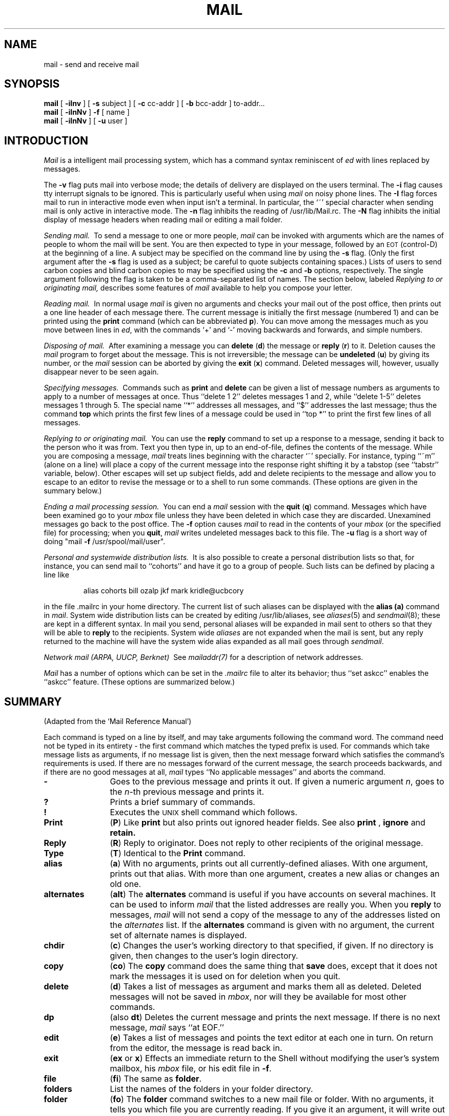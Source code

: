 .\" Copyright (c) 1980 Regents of the University of California.
.\" All rights reserved.
.\"
.\" Redistribution and use in source and binary forms are permitted
.\" provided that the above copyright notice and this paragraph are
.\" duplicated in all such forms and that any documentation,
.\" advertising materials, and other materials related to such
.\" distribution and use acknowledge that the software was developed
.\" by the University of California, Berkeley.  The name of the
.\" University may not be used to endorse or promote products derived
.\" from this software without specific prior written permission.
.\" THIS SOFTWARE IS PROVIDED ``AS IS'' AND WITHOUT ANY EXPRESS OR
.\" IMPLIED WARRANTIES, INCLUDING, WITHOUT LIMITATION, THE IMPLIED
.\" WARRANTIES OF MERCHANTIBILITY AND FITNESS FOR A PARTICULAR PURPOSE.
.\"
.\"	@(#)mail.1	6.12 (Berkeley) 6/22/89
.\"
.TH MAIL 1 ""
.UC 4
.SH NAME
mail \- send and receive mail
.SH SYNOPSIS
.B mail
[
.B \-iInv
]
[
.B \-s
subject
]
[
.B \-c
cc-addr
]
[
.B \-b
bcc-addr
]
to-addr...
.br
.B mail
[
.B \-iInNv
]
.B \-f
[
name
]
.br
.B mail
[
.B \-iInNv
]
[
.B \-u
user
]
.SH INTRODUCTION
.I Mail
is a intelligent mail processing system, which has
a command syntax reminiscent of
.I ed
with lines replaced by messages.
.PP
The
.B \-v
flag puts mail into verbose mode; the details of
delivery are displayed on the users terminal.
The
.B \-i
flag causes tty interrupt signals to be ignored. This is
particularly useful when using
.I mail
on noisy phone lines.
The
.B \-I
flag forces mail to run in interactive mode even when
input isn't a terminal.  In particular, the `~' special
character when sending mail is only active in interactive mode.
The
.B \-n
flag inhibits the reading of /usr/lib/Mail.rc.
The
.B \-N
flag inhibits the initial display of message headers
when reading mail or editing a mail folder.
.PP
.I "Sending mail.\ "
To send a message to one or more people,
.I mail
can be invoked with arguments which are the names of people to 
whom the mail will be sent.  You are then expected to type in 
your message, followed
by an \s-2EOT\s0 (control\-D) at the beginning of a line.
A subject may be specified on the command line by using the
.B \-s
flag. (Only the first argument after the
.B \-s
flag is used as a subject; be careful to quote subjects
containing spaces.)  Lists of users to send carbon copies and
blind carbon copies to may be specified using the
.B \-c
and
.B \-b
options, respectively.  The single argument following the
flag is taken to be a comma-separated list of names.
The section below, labeled
.I "Replying to or originating mail,"
describes some features of
.I mail
available to help you compose your letter.
.PP
.I "Reading mail.\ "
In normal usage
.I mail
is given no arguments and checks your mail out of the
post office, then
prints out a one line header of each message there.
The current message is initially the first message (numbered 1)
and can be printed using the
.B print
command (which can be abbreviated \fBp\fR).
You can move among the messages much as you move between lines in
.IR ed ,
with the commands `+' and `\-' moving backwards and forwards, and
simple numbers.
.PP
.I "Disposing of mail.\ "
After examining a message you can
.B delete
(\fBd\fR)
the message or
.B reply
(\fBr\fR)
to it.
Deletion causes the
.I mail
program to forget about the message.
This is not irreversible; the message can be
.B undeleted
(\fBu\fR)
by giving its number, or the
.I mail
session can be aborted by giving the
.B exit
(\fBx\fR)
command.
Deleted messages will, however, usually disappear never to be seen again.
.PP
.I "Specifying messages.\ "
Commands such as
.B print
and
.B delete
can be given a list of message numbers as arguments to apply
to a number of messages at once.
Thus ``delete 1 2'' deletes messages 1 and 2, while ``delete 1\-5''
deletes messages 1 through 5.
The special name ``*'' addresses all messages, and ``$'' addresses
the last message; thus the command
.B top
which prints the first few lines of a message could be used in
``top *'' to print the first few lines of all messages.
.PP
.I "Replying to or originating mail.\ "
You can use the
.B reply
command to
set up a response to a message, sending it back to the
person who it was from.
Text you then type in, up to an end-of-file,
defines the contents of the message.
While you are composing a message,
.I mail
treats lines beginning with the character `~' specially.
For instance, typing ``~m'' (alone on a line) will place a copy
of the current message into the response right shifting it by a tabstop
(see ``tabstr'' variable, below).
Other escapes will set up subject fields, add and delete recipients
to the message and allow you to escape to an editor to revise the
message or to a shell to run some commands.  (These options
are given in the summary below.)
.PP
.I "Ending a mail processing session.\ "
You can end a
.I mail
session with the
.B quit
(\fBq\fR)
command.
Messages which have been examined go to your
.I mbox
file unless they have been deleted in which case they are discarded.
Unexamined messages go back to the post office.
The
.B \-f
option causes
.I mail
to read in the contents of your
.I mbox
(or the specified file)
for processing; when you
.BR quit ,
.I mail
writes undeleted messages back to this file.
The
.B \-u
flag is a short way of doing
"mail
.B \-f
/usr/spool/mail/user".
.PP
.I "Personal and systemwide distribution lists.\ "
It is also possible to create a personal distribution lists so that,
for instance, you can send mail to ``cohorts'' and have it go
to a group of people.
Such lists can be defined by placing a line like
.IP
alias cohorts bill ozalp jkf mark kridle@ucbcory
.PP
in the file \&.mailrc in your home directory.
The current list of such aliases can be displayed with the
.B alias
.B (a)
command in
.IR mail .
System wide distribution lists can be created by editing
/usr/lib/aliases, see
.IR aliases (5)
and
.IR sendmail (8);
these are kept in a different syntax.
In mail you send, personal aliases will be expanded in mail sent
to others so that they will be able to \fBreply\fR to the recipients.
System wide \fIaliases\fR are not expanded when the mail is sent,
but any reply returned to the machine will have the system wide
alias expanded as all mail goes through
.IR sendmail .
.PP
.I "Network mail (ARPA, UUCP, Berknet)\ "
See
.IR mailaddr(7)
for a description of network addresses.
.PP
.I Mail
has a number of options which can be set in the
.I \&.mailrc
file to alter its behavior; thus ``set askcc'' enables the ``askcc''
feature.  (These options are summarized below.)
.SH SUMMARY
(Adapted from the `Mail Reference Manual')
.PP
Each command is typed on a line by itself, and may take arguments
following the command word.  The command need not be typed in its
entirety \- the first command which matches the typed prefix is used.
For commands which take message lists as arguments, if no message
list is given, then the next message forward which satisfies the
command's requirements is used.  If there are no messages forward of
the current message, the search proceeds backwards, and if there are no
good messages at all,
.I mail
types ``No applicable messages'' and
aborts the command.
.TP 12n
.B \-
Goes to the previous message and prints it out.  If given a numeric
argument
.IR n ,
goes to the
.IR n -th
previous message and prints it.
.TP
.B ?
Prints a brief summary of commands.
.TP
.B !
Executes the \s-2UNIX\s0 shell command which follows.
.TP
.B Print
(\fBP\fR)
Like
.B print
but also prints out ignored header fields. See also
.B print
,
.B ignore
and
.B retain.
.TP
.B Reply
(\fBR\fR)
Reply to originator. Does not reply to other
recipients of the original message.
.TP
.B Type
(\fBT\fR)
Identical to the
.B Print
command.
.TP
.B alias
(\fBa\fR) With no arguments, prints out all currently-defined aliases.  With one
argument, prints out that alias.  With more than one argument, creates
a new alias or changes an old one.
.TP
.B alternates
(\fBalt\fR)
The
.B alternates
command is useful if you have accounts on several machines.
It can be used to inform
.I mail
that the listed addresses are really you. When you
.B reply
to messages,
.I mail
will not send a copy of the message to any of the addresses
listed on the
.I alternates
list. If the
.B alternates
command is given with no argument, the current set of alternate
names is displayed.
.TP
.B chdir
(\fBc\fR) Changes the user's working directory to that specified, if given.  If
no directory is given, then changes to the user's login directory.
.TP
.B copy
(\fBco\fR)
The
.B copy
command does the same thing that
.B save 
does, except that it does not mark the messages it
is used on for deletion when you quit.
.TP
.B delete
(\fBd\fR) Takes a list of messages as argument and marks them all as deleted.
Deleted messages will not be saved in
.IR mbox ,
nor will they be available for most other commands.  
.TP
.B dp
(also \fBdt\fR) Deletes the current message and prints the next message.
If there is no next message, 
.I mail
says ``at EOF.''
.TP
.B edit
(\fBe\fR) Takes a list of messages and points the text editor at each one in
turn.  On return from the editor, the message is read back in.
.TP
.B exit
(\fBex\fR or \fBx\fR) Effects an immediate return to the Shell without
modifying the user's system mailbox, his
.I mbox
file, or his edit file in
.BR \-f .
.TP
.B file
(\fBfi\fR)
The same as
.BR folder .
.TP
.B folders
List the names of the folders in your folder directory.
.TP
.B folder
(\fBfo\fR)
The
.B folder
command switches to a new mail file or folder. With no
arguments, it tells you which file you are currently reading.
If you give it an argument, it will write out changes (such
as deletions) you have made in the current file and read in
the new file. Some special conventions are recognized for
the name. # means the previous file, % means your system
mailbox, %user means user's system mailbox, & means
your \fImbox\fP file, and +folder means a file in your folder
directory.
.TP
.B from
(\fBf\fR) Takes a list of messages and prints their message headers.
.TP
.B headers
(\fBh\fR) Lists the current range of headers, which is an 18\-message group.  If
a ``+'' argument is given, then the next 18\-message group is printed, and if
a ``\-'' argument is given, the previous 18\-message group is printed.
.TP
.B help
A synonym for ?
.TP
.B hold
(\fBho\fR, also \fBpreserve\fR) Takes a message list and marks each
message therein to be saved in the
user's system mailbox instead of in
.IR mbox .
Does not override the
.B delete
command.
.TP
.B ignore
.B N.B.:
.I Ignore
has been superseded by
.I retain.
.br
Add the list of header fields named to the
.IR "ignored list" .
Header fields in the ignore list are not printed
on your terminal when you print a message. This
command is very handy for suppression of certain machine-generated
header fields. The
.B Type
and
.B Print
commands can be used to print a message in its entirety, including
ignored fields. If
.B ignore
is executed with no arguments, it lists the current set of
ignored fields.
.TP
.B mail
(\fBm\fR) Takes as argument login names and distribution group names and sends
mail to those people.
.TP
.B mbox
Indicate that a list of messages be sent to
.I mbox
in your home directory when you quit. This is the default
action for messages if you do
.I not
have the
.I hold
option set.
.TP
.B next
(\fBn\fR like \fB+\fR or CR) Goes to the next message in sequence and types it.
With an argument list, types the next matching message.
.TP
.B preserve
(\fBpre\fR)
A synonym for
.BR hold .
.TP
.B print
(\fBp\fR)
Takes a message list and types out each message on the user's terminal.
.TP
.B quit
(\fBq\fR) Terminates the session, saving all undeleted, unsaved messages in
the user's
.I mbox
file in his login directory, preserving all messages marked with
.B hold
or
.B preserve
or never referenced
in his system mailbox, and removing all other messages from his system
mailbox.  If new mail has arrived during the session, the message
``You have new mail'' is given.  If given while editing a
mailbox file with the
.B \-f
flag, then the edit file is rewritten.  A return to the Shell is
effected, unless the rewrite of edit file fails, in which case the user
can escape with the
.B exit
command.
.TP
.B reply
(\fBr\fR)
Takes a message list and sends mail to the sender and all
recipients of the specified message.
The default message must not be deleted.
.TP
.B respond
A synonym for
.BR reply .
.TP
.B retain
Add the list of header fields named to the
.IR "retained list" .
Only the header fields in the retain list
are shown on your terminal when you print a message.
All other header fields are suppressed.
The
.B Type
and
.B Print
commands can be used to print a message in its entirety.
If
.B retain
is executed with no arguments, it lists the current set of
retained fields.
.TP
.B save
(\fBs\fR) Takes a message list and a filename and appends each message in
turn to the end of the file.  The filename in quotes, followed by the line
count and character count is echoed on the user's terminal.  
.TP
.B set
(\fBse\fR) With no arguments, prints all variable values.  Otherwise, sets
option.  Arguments are of the form
``option=value''
(no space before or after =) or
``option.''
Quotation marks may be placed around any part of the assignment statement to
quote blanks or tabs, i.e. ``set tabstr="-> "''.
.TP
.B saveignore
\fBSaveignore\fP is to \fBsave\fP what \fBignore\fP is to \fBprint\fP
and \fBtype\fP.  Header fields thus marked are filtered out when
saving a message by \fBsave\fP or when automatically saving to \fImbox\fP.
.TP
.B saveretain
\fBSaveretain\fP is to \fBsave\fP what \fBretain\fP is to \fBprint\fP
and \fBtype\fP.  Header fields thus marked are the only ones saved
with a message when saving by \fBsave\fP or when automatically saving to
\fImbox\fP.
\fBSaveretain\fP overrides \fBsaveignore\fP.
.TP
.B shell
(\fBsh\fR) Invokes an interactive version of the shell.
.TP
.B size
Takes a message list and prints out the size in characters of each
message.
.TP
.B source
(\fBso\fR)
The
.B source
command reads
.I mail
commands from a file.
.TP
.B top
Takes a message list and prints the top few lines of each.  The number of
lines printed is controlled by the variable
.B toplines
and defaults to five.
.TP
.B type
(\fBt\fR) A synonym for
.BR print .
.TP
.B unalias
Takes a list of names defined by
.B alias
commands and discards the remembered groups of users.  The group names
no longer have any significance.
.TP
.B undelete
(\fBu\fR) Takes a message list and marks each message as
.I not
being deleted.
.TP
.B unread
(\fBU\fR) Takes a message list and marks each message as
.I not
having been read.
.TP
.B unset
Takes a list of option names and discards their remembered values;
the inverse of
.BR set .
.TP
.B visual
(\fBv\fR) Takes a message list and invokes the display editor on each message.
.TP
.B write
(\fBw\fR) Similar to
.BR save ,
except that
.I only
the message body (\fIwithout\fP the header) is saved.
Extremely useful for such tasks as sending and receiving source
program text over the message system.
.TP
.B xit
(\fBx\fR) A synonym for
.BR exit .
.TP
.B z
.I Mail
presents message headers in windowfuls as described under the
.B headers
command. You can move
.IR mail 's
attention forward to the next window with the
.B z
command. Also, you can move to the previous window by using
.BR z\- .
.PP
Here is a summary of the tilde escapes,
which are used when composing messages to perform
special functions.  Tilde escapes are only recognized at the beginning
of lines.  The name
``tilde\ escape''
is somewhat of a misnomer since the actual escape character can be set
by the option
.B escape.
.TP 12n
.BR ~! command
Execute the indicated shell command, then return to the message.
.TP
\fB~b\fR name ...
Add the given names to the list of carbon copy recipients but do not make
the names visible in the Cc: line ("blind" carbon copy).
.TP
\fB~c\fR name ...
Add the given names to the list of carbon copy recipients.
.TP
.B ~d
Read the file ``dead.letter'' from your home directory into the message.
.TP
.B ~e
Invoke the text editor on the message collected so far.  After the
editing session is finished, you may continue appending text to the
message.
.TP
\fB~f\fR messages
Read the named messages into the message being sent.
If no messages are specified, read in the current message.
Message headers currently being ignored (by the \fIignore\fP or \fIretain\fP
command) are not included.
.TP
\fB~F\fR messages
Identical to \fB~f\fP, except all message headers are included.
.TP
.B ~h
Edit the message header fields by typing each one in turn and allowing
the user to append text to the end or modify the field by using the
current terminal erase and kill characters.
.TP
\fB~m\fR messages
Read the named messages into the message being sent, shifted right one
tab or by the value of \fItabstr\fP.  If no messages are specified,
read the current message.
Message headers currently being ignored (by the \fIignore\fP or \fIretain\fP
command) are not included.
.TP
\fB~M\fR messages
Identical to \fB~m\fP, except all message headers are included.
.TP
.B ~p
Print out the message collected so far, prefaced by the message header
fields.
.TP
.B ~q
Abort the message being sent, copying the message to
``dead.letter''
in your home directory if
.B save
is set.
.TP
\fB~r\fR filename
Read the named file into the message.
.TP
\fB~s\fR string
Cause the named string to become the current subject field.
.TP
\fB~t\fR name ...
Add the given names to the direct recipient list.
.TP
.B ~v
Invoke an alternate editor (defined by the VISUAL option) on the
message collected so far.  Usually, the alternate editor will be a
screen editor.  After you quit the editor, you may resume appending
text to the end of your message.
.TP
\fB~w\fR filename
Write the message onto the named file.
.TP
\fB~\||\|\fRcommand
Pipe the message through the command as a filter.  If the command gives
no output or terminates abnormally, retain the original text of the
message.  The command
.IR fmt (1)
is often used as
.I command
to rejustify the message.
.TP
\fB~:\fR mail-command
Execute the given mail command.  Not all commands, however, are allowed.
.TP
.BR ~~ string
Insert the string of text in the message prefaced by a single ~.  If
you have changed the escape character, then you should double
that character in order to send it.
.PP
Options are controlled via the
.B set
and
.B unset
commands.  Options may be either binary, in which case it is only
significant to see whether they are set or not; or string, in which
case the actual value is of interest.
The binary options include the following:
.TP 15n
.B append
Causes messages saved in
.I mbox
to be appended to the end rather than prepended.
This should always be set (perhaps in /usr/lib/Mail.rc).
.TP
.B ask
Causes
.I mail
to prompt you for the subject of each message you send.  If
you respond with simply a newline, no subject field will be sent.
.TP
.B askcc
Causes you to be prompted for additional carbon copy recipients at the
end of each message.  Responding with a newline indicates your
satisfaction with the current list.
.TP
.B autoprint
Causes the
.B delete
command to behave like
.B dp
\- thus, after deleting a message, the next one will be typed
automatically.
.TP
.B debug
Setting the binary option
.I debug
is the same as specifying
.B \-d
on the command line and causes
.I mail
to output all sorts of information useful for debugging
.IR mail .
.TP
.B dot
The binary option
.I dot
causes
.I mail
to interpret a period alone on a line as the terminator
of a message you are sending.
.TP
.B hold
This option is used to hold messages in the system mailbox
by default.
.TP
.B ignore
Causes interrupt signals from your terminal to be ignored and echoed as
@'s.
.TP
.B ignoreeof
An option related to
.I dot
is
.I ignoreeof
which makes
.I mail
refuse to accept a control-d as the end of a message.
.I Ignoreeof
also applies to
.I mail
command mode.
.TP
.B metoo
Usually, when a group is expanded that contains the sender, the sender
is removed from the expansion.  Setting this option causes the sender
to be included in the group.
.TP
.B noheader
Setting the option
.I noheader
is the same as giving the
.B \-N
flag on the command line.
.TP
.B nosave
Normally, when you abort a message with two \s-2RUBOUT\s0,
.I mail
copies the partial letter to the file ``dead.letter''
in your home directory. Setting the binary option
.I nosave
prevents this.
.TP
.B Replyall
Reverses the sense of
.I reply
and
.I Reply
commands.
.TP
.B quiet
Suppresses the printing of the version when first invoked.
.TP
.B verbose
Setting the option
.I verbose
is the same as using the
.B \-v
flag on the command line. When mail runs in verbose mode,
the actual delivery of messages is displayed on he users
terminal.
.PP
The following options have string values:
.TP 15n
EDITOR
Pathname of the text editor to use in the
.B edit
command and ~e escape.  If not defined, then a default editor is used.
.TP
LISTER
Pathname of the directory lister to use in the
.B folders
command.  Default is /bin/ls.
.TP
PAGER
Pathname of the program to use in the
.B more
command or when
.I crt
variable is set.  The default paginator
.I more(1)
is used if this option is not defined.
.TP
SHELL
Pathname of the shell to use in the
.B !
command and the ~! escape.  A default shell is used if this option is
not defined.
.TP
VISUAL
Pathname of the text editor to use in the
.B visual
command and ~v escape.
.TP
.B crt
The valued option
.I crt
is used as a threshold to determine how long a message must
be before
.B PAGER
is used to read it.  If \fIcrt\fP is set without a value,
then the height of the terminal screen stored in the system
is used to compute the threshold (see \fIstty(1)\fP).
.TP
.B escape
If defined, the first character of this option gives the character to
use in the place of ~ to denote escapes.
.TP
.B folder
The name of the directory to use for storing folders of
messages. If this name begins with a `/',
.I mail
considers it to be an absolute pathname; otherwise, the
folder directory is found relative to your home directory.
.TP
.B MBOX
The name of the \fImbox\fP file.  It can be the name of a folder.
The default is ``mbox'' in the user's home directory.
.TP
.B record
If defined, gives the pathname of the file used to record all outgoing
mail.  If not defined, then outgoing mail is not so saved.
.TP
.B tabstr
String used by the ``~m'' tilde escape for tabbing messages, in place of
the normal tab character (^I).  Be sure to quote the value if it contains
spaces or tabs.
.TP
.B toplines
If defined, gives the number of lines of a message to be printed out
with the
.B top
command; normally, the first five lines are printed.
.SH FILES
.if n .ta 2.5i
.if t .ta 1.8i
/usr/spool/mail/*	post office
.br
~/mbox	your old mail
.br
~/.mailrc	file giving initial mail commands
.br
/tmp/R*	temporary files
.br
/usr/lib/Mail.help*	help files
.br
/usr/lib/Mail.rc	system initialization file
.SH "SEE ALSO"
binmail(1), fmt(1), newaliases(1), vacation(1), aliases(5),
mailaddr(7), sendmail(8)
.br
`The Mail Reference Manual'
.SH BUGS
There are some flags that are not documented here. Most are
not useful to the general user.
.br
Usually,
.I mail
is just a link to
.IR Mail ,
which can be confusing.
